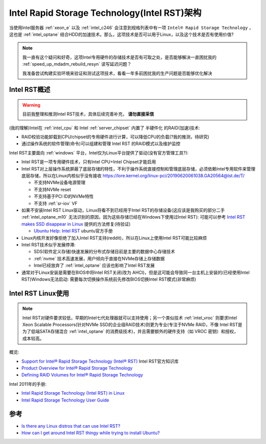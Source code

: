 .. _intel_rst_arch:

===============================================
Intel Rapid Storage Technology(Intel RST)架构
===============================================

当使用Intel服务器 :ref:`xeon_e` 以及 :ref:`intel_c246` 会注意到规格列表中有一项 ``Intel® Rapid Storage Technology`` ，这也是 :ref:`intel_optane` 结合HDD的加速技术。那么，这项技术是否可以用于Linux，以及这个技术是否有使用价值?

.. note::

   我一直有这个疑问和好奇，这项Intel专用硬件的存储技术是否有可取之处，是否能够解决一直困扰我的 :ref:`speed_up_mdadm_rebuild_resyn` 读写延迟问题？

   我准备尝试构建实验环境来验证和测试这项技术，看看一年多前困扰我的生产问题是否能够优化解决

Intel RST概述
===============

.. warning::

   目前我整理和推测Intel RST技术，具体后续完善补充， **请勿直接采信**

(我的理解)Intel在 :ref:`intel_cpu` 和 Intel :ref:`server_chipset` 内置了 ``半硬件化`` 的RAID(加速)技术:

- RAID校验功能卸载到CPU/chipset的专用硬件进行计算，可以降低CPU的负载(?我的推测，待研究)
- 通过操作系统的软件管理(命令)可以组建和管理 Intel RST 的RAID模式以及维护监控

Intel RST主要面向 :ref:`windows` 平台，Intel仅为Linux平台提供了驱动(没有官方管理工具?):

- Intel RST是一项专用硬件技术，只有Intel CPU+Intel Chipset才能启用
- Intel RST对上层操作系统屏蔽了底层存储的特性，不利于操作系统直接控制和管理底层存储，必须依赖Intel专用软件来管理底层存储，所以在Linux内核似乎没有接收 https://lore.kernel.org/linux-pci/20190620061038.GA20564@lst.de/T/

  - 不支持NVMe设备电源管理
  - 不支持NVMe reset
  - 不支持基于PCI ID的NVMe特性
  - 不支持 :ref:`sr-iov` VF

- 如果不安装Intel RST Linux驱动，Linux将看不到已经用于Intel RST的存储设备(这应该是我购买的部分二手 :ref:`intel_optane_m10` 无法识别的原因，因为这些存储已经在Windows下使用过Intel RST): 可能可以参考 `Intel RST makes SSD disappear in Linux <https://superuser.com/questions/1655079/intel-rst-makes-ssd-disappear-in-linux>`_ 提供的方法修复(待验证)

  - `Ubuntu Help: Intel RST <https://help.ubuntu.com/rst/index.html>`_ ubuntu官方手册
  
- Linux内核开发好像拒绝了加入Intel RST支持(reddit)，所以在Linux上使用Intel RST可能比较麻烦
- Intel RST技术似乎发展停滞:

  - SDS(软件定义存储)快速发展的分布式存储目前是主要的数据中心存储技术
  - :ref:`nvme` 技术高速发展，用户倾向于直接在NVMe存储上存储数据
  - Intel已经放弃了 :ref:`intel_optane` 应该也影响了Intel RST发展

- 通常对于Linux安装是需要在BIOS中将Intel RST关闭(改为 AHCI)，但是这可能会导致同一台主机上安装的(已经使用Intel RST)Windows无法启动: 需要每次切换操作系统前先修改BIOS切换Intel RST模式(非常麻烦)

Intel RST Linux使用
===============================

.. note::

   Intel RST对硬件要求较低，早期的Intel七代处理器就可以支持使用；另一个类似技术 :ref:`intel_vroc` 则要求Intel Xeon Scalable Processors(针对NVMe SSD的企业级RAID技术)则更为专业(专注于NVMe RAID，不像 Intel RST是为了低端SATA存储混合 :ref:`intel_optane` 的消费级技术)，并且需要额外的硬件支持（如 VROC 密钥）和授权，成本较高。

概览:

- `Support for Intel® Rapid Storage Technology (Intel® RST) <https://www.intel.com/content/www/us/en/support/products/55005/technologies/intel-rapid-storage-technology-intel-rst.html>`_ Intel RST官方知识库
- `Product Overview for Intel® Rapid Storage Technology <https://www.intel.com/content/www/us/en/support/articles/000005610/technologies.html>`_
- `Defining RAID Volumes for Intel® Rapid Storage Technology <https://www.intel.com/content/www/us/en/support/articles/000005867/technologies.html>`_

Intel 2011年的手册:

- `Intel Rapid Storage Technology (Intel RST) in Linux <https://www.intel.com/content/dam/www/public/us/en/documents/white-papers/rst-linux-paper.pdf>`_
- `Intel Rapid Storage Technology User Guide <https://www.intel.com/content/www/us/en/content-details/841982/intel-rapid-storage-technology-user-guide.html>`_

参考
======

- `Is there any Linux distros that can use Intel RST? <https://www.reddit.com/r/linuxquestions/comments/no4m0f/is_there_any_linux_distros_that_can_use_intel_rst/>`_
- `How can I get around Intel RST thingy while trying to install Ubuntu? <https://askubuntu.com/questions/1369660/how-can-i-get-around-intel-rst-thingy-while-trying-to-install-ubuntu>`_
